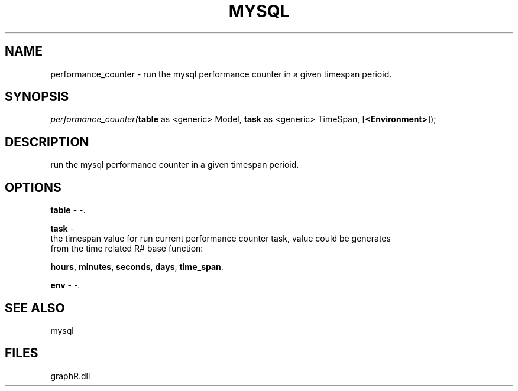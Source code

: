 .\" man page create by R# package system.
.TH MYSQL 1 2000-Jan "performance_counter" "performance_counter"
.SH NAME
performance_counter \- run the mysql performance counter in a given timespan perioid.
.SH SYNOPSIS
\fIperformance_counter(\fBtable\fR as <generic> Model, 
\fBtask\fR as <generic> TimeSpan, 
[\fB<Environment>\fR]);\fR
.SH DESCRIPTION
.PP
run the mysql performance counter in a given timespan perioid.
.PP
.SH OPTIONS
.PP
\fBtable\fB \fR\- -. 
.PP
.PP
\fBtask\fB \fR\- 
 the timespan value for run current performance counter task, value could be generates 
 from the time related R# base function: 
 
 \fBhours\fR, \fBminutes\fR, \fBseconds\fR, \fBdays\fR, \fBtime_span\fR.
. 
.PP
.PP
\fBenv\fB \fR\- -. 
.PP
.SH SEE ALSO
mysql
.SH FILES
.PP
graphR.dll
.PP

